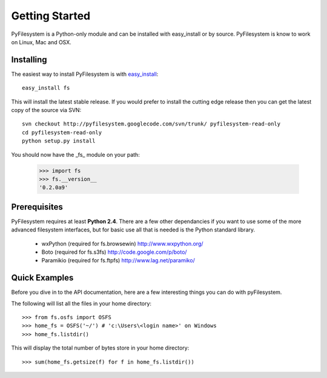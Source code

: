 Getting Started
===============

PyFilesystem is a Python-only module and can be installed with easy_install or by source. PyFilesystem is know to work on Linux, Mac and OSX.

Installing
----------

The easiest way to install PyFilesystem is with `easy_install <http://peak.telecommunity.com/DevCenter/EasyInstall>`_::

    easy_install fs

This will install the latest stable release. If you would prefer to install the cutting edge release then you can get the latest copy of the source via SVN::

    svn checkout http://pyfilesystem.googlecode.com/svn/trunk/ pyfilesystem-read-only
    cd pyfilesystem-read-only
    python setup.py install

You should now have the _fs_ module on your path:

    >>> import fs
    >>> fs.__version__
    '0.2.0a9'

Prerequisites
-------------

PyFilesystem requires at least **Python 2.4**. There are a few other dependancies if you want to use some of the more advanced filesystem interfaces, but for basic use all that is needed is the Python standard library.

    * wxPython (required for fs.browsewin) http://www.wxpython.org/
    * Boto (required for fs.s3fs) http://code.google.com/p/boto/
    * Paramikio (required for fs.ftpfs) http://www.lag.net/paramiko/    


Quick Examples
--------------

Before you dive in to the API documentation, here are a few interesting things you can do with pyFilesystem.

The following will list all the files in your home directory::

    >>> from fs.osfs import OSFS
    >>> home_fs = OSFS('~/') # 'c:\Users\<login name>' on Windows
    >>> home_fs.listdir()
    
This will display the total number of bytes store in your home directory::

    >>> sum(home_fs.getsize(f) for f in home_fs.listdir())

